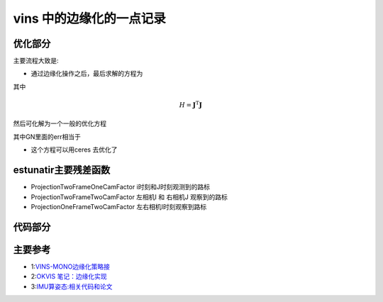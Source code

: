 vins 中的边缘化的一点记录
=====================

优化部分
--------------------



主要流程大致是:

* 通过边缘化操作之后，最后求解的方程为

.. math::
    :nowrap:

    \begin{equation}
    \label{mathjax-single}
    H\delta x  = b + H\Delta x
    \end{equation}

其中   

.. math::

    \begin{equation}
    H = \mathbf{J}^\mathrm{T} \mathbf{J}
    \end{equation}

然后可化解为一个一般的优化方程

.. math::
    :nowrap:

    \begin{equation}
    H\delta x  = -\mathbf{J}^\mathrm{T} ( \mathbf{J}^\mathrm{-T}b + \mathbf{J}\Delta x )
    \end{equation}

其中GN里面的err相当于

.. math::
    :nowrap:

    \begin{equation}
    \mathbf{J}^\mathrm{-T}b + \mathbf{J}\Delta x 
    \end{equation}

* 这个方程可以用ceres 去优化了  


estunatir主要残差函数
------------------------
* ProjectionTwoFrameOneCamFactor   i时刻和J时刻观测到的路标

* ProjectionTwoFrameTwoCamFactor 左相机I 和 右相机J 观察到的路标

* ProjectionOneFrameTwoCamFactor 左右相机I时刻观察到路标

代码部分
--------

.. code-block:: python
   :linenos:
   :emphasize-lines: 1,4-5
   :caption: A highlighted code-block example
   :name: 一个代码块示例


主要参考
-------------------
* 1:`VINS-MONO边缘化策略接 <https://blog.csdn.net/weixin_41394379/article/details/89975386>`_
* 2:`OKVIS 笔记：边缘化实现 <https://fzheng.me/2018/03/23/okvis-marginalization/>`_
* 3:`IMU算姿态:相关代码和论文 <https://x-io.co.uk/open-source-imu-and-ahrs-algorithms>`_

